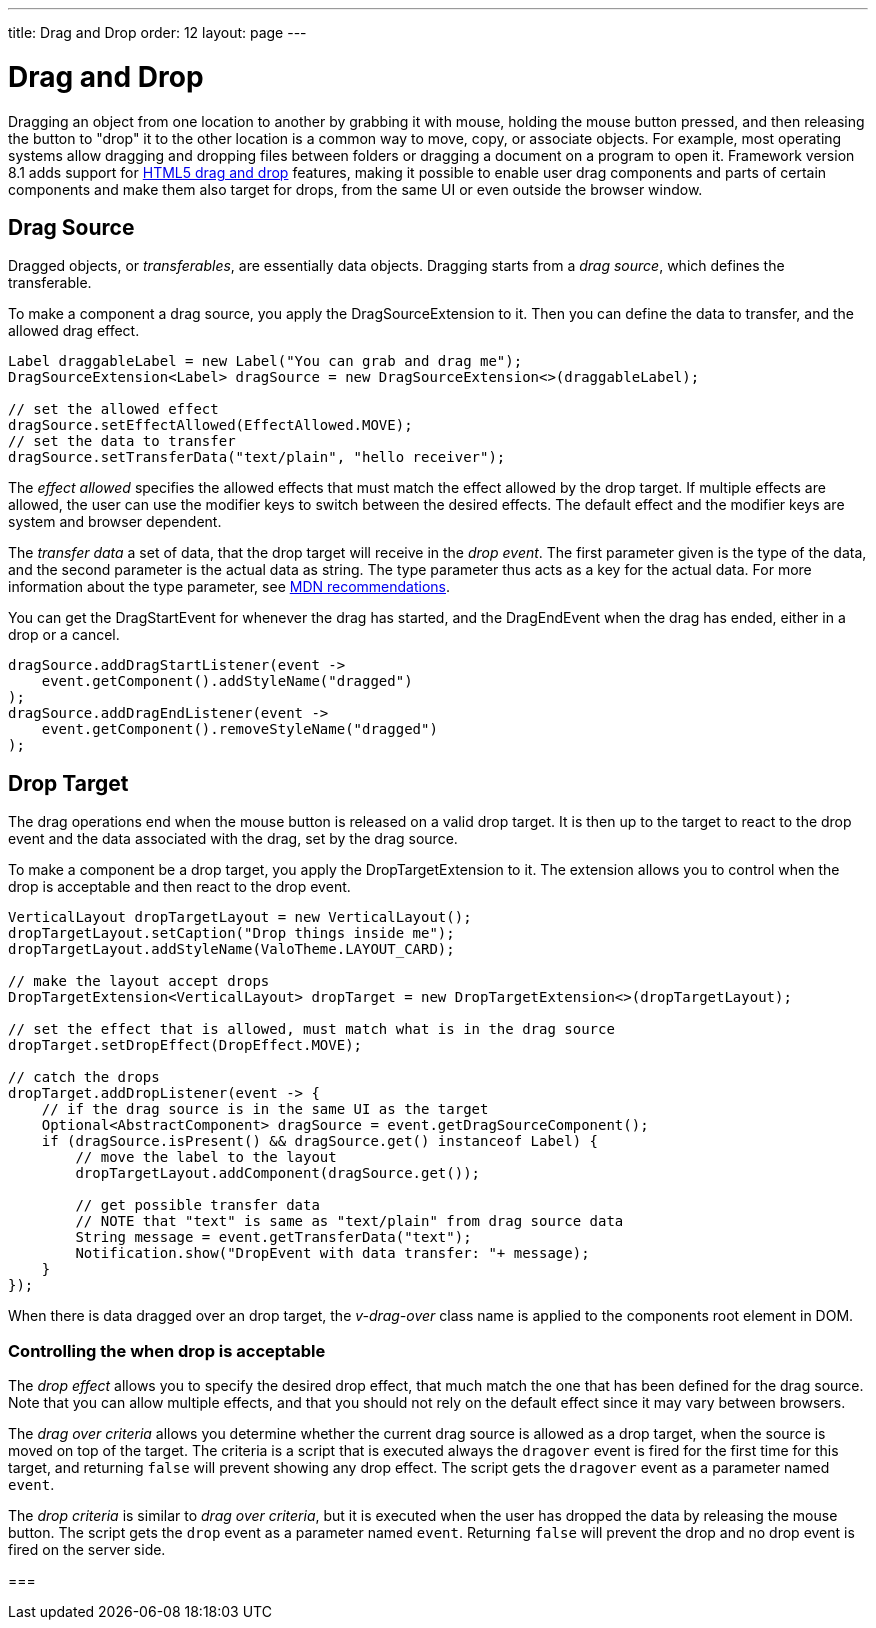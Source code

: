 ---
title: Drag and Drop
order: 12
layout: page
---

[[advanced.dragndrop]]
= Drag and Drop

((("Drag and Drop", id="term.advanced.dragndrop", range="startofrange")))


Dragging an object from one location to another by grabbing it with mouse,
holding the mouse button pressed, and then releasing the button to "drop" it to
the other location is a common way to move, copy, or associate objects. For
example, most operating systems allow dragging and dropping files between
folders or dragging a document on a program to open it. Framework version 8.1 adds support for https://developer.mozilla.org/en-US/docs/Web/API/HTML_Drag_and_Drop_API[HTML5 drag and drop] features, making it
possible to enable user drag components and parts of certain components and make them also target for drops, from the same UI or even outside the browser window.

== Drag Source

Dragged objects, or __transferables__, are essentially data objects.
Dragging starts from a __drag source__, which defines the transferable.

To make a component a drag source, you apply the [classname]#DragSourceExtension# to it. Then you can define the data to transfer, and the allowed drag effect.

[source, java]
----
Label draggableLabel = new Label("You can grab and drag me");
DragSourceExtension<Label> dragSource = new DragSourceExtension<>(draggableLabel);

// set the allowed effect
dragSource.setEffectAllowed(EffectAllowed.MOVE);
// set the data to transfer
dragSource.setTransferData("text/plain", "hello receiver");
----

The __effect allowed__ specifies the allowed effects that must match the effect allowed by the drop target. If multiple effects are allowed, the user can use the modifier keys to switch between the desired effects. The default effect and the modifier keys are system and browser dependent.

The __transfer data__ a set of data, that the drop target will receive in the __drop event__. The first parameter given is the type of the data, and the second parameter is the actual data as string. The type parameter thus acts as a key for the actual data. For more information about the
type parameter, see https://developer.mozilla.org/en-US/docs/Web/API/HTML_Drag_and_Drop_API/Recommended_drag_types[MDN recommendations].

You can get the [classname]#DragStartEvent# for whenever the drag has started, and the [classname]#DragEndEvent# when the drag has ended, either in a drop or a cancel.

[source, java]
----
dragSource.addDragStartListener(event ->
    event.getComponent().addStyleName("dragged")
);
dragSource.addDragEndListener(event -> 
    event.getComponent().removeStyleName("dragged")
);
----

[[advanced.dragndrop.drophandler]]
== Drop Target

The drag operations end when the mouse button is released on a valid drop target. It is then up to the target to react to the drop event and the data associated with the drag, set by the drag source.

To make a component be a drop target, you apply the [classname]#DropTargetExtension# to it. The extension allows you to control when the drop is acceptable and then react to the drop event.

[source, java]
----
VerticalLayout dropTargetLayout = new VerticalLayout();
dropTargetLayout.setCaption("Drop things inside me");
dropTargetLayout.addStyleName(ValoTheme.LAYOUT_CARD);

// make the layout accept drops
DropTargetExtension<VerticalLayout> dropTarget = new DropTargetExtension<>(dropTargetLayout);

// set the effect that is allowed, must match what is in the drag source
dropTarget.setDropEffect(DropEffect.MOVE);

// catch the drops
dropTarget.addDropListener(event -> {
    // if the drag source is in the same UI as the target
    Optional<AbstractComponent> dragSource = event.getDragSourceComponent();
    if (dragSource.isPresent() && dragSource.get() instanceof Label) {
        // move the label to the layout
        dropTargetLayout.addComponent(dragSource.get());
        
        // get possible transfer data
        // NOTE that "text" is same as "text/plain" from drag source data
        String message = event.getTransferData("text");
        Notification.show("DropEvent with data transfer: "+ message);
    }
});
----

When there is data dragged over an drop target, the __v-drag-over__ class name is applied to the components root element in DOM.

=== Controlling the when drop is acceptable

The __drop effect__ allows you to specify the desired drop effect, that much match the one that has been
defined for the drag source. Note that you can allow multiple effects, and that you should not rely on the
default effect since it may vary between browsers.

The __drag over criteria__ allows you determine whether the current drag source is allowed as a drop target, when the source is moved on top of the target. The criteria is a script that is executed always the `dragover` event is fired for the first time for this target, and returning `false` will prevent showing any drop effect. The script gets the `dragover` event as a parameter named `event`.

The __drop criteria__ is similar to __drag over criteria__, but it is executed when the user has dropped the data by releasing the mouse button. The script gets the `drop` event as a parameter named `event`. Returning `false` will prevent the drop and no drop event is fired on the server side.

////
TODO Add an example of drag over criteria and drop criteria
////

=== 

////
TODO add back when supported with new API ?
[[advanced.dragndrop.external]]
== Dragging Files from Outside the Browser

The [classname]#DropTargetExtension# allows dragging files from outside the
browser and dropping them on a target component.

Dropped files are automatically uploaded to the application and can be acquired from the
wrapper with [methodname]#getFiles()#. The files are represented as
[classname]#Html5File# objects as defined in the inner class. You can define an
upload [classname]#Receiver# to receive the content of a file to an
[classname]#OutputStream#.

Dragging and dropping files to browser is supported in HTML 5 and requires a
compatible browser, such as Mozilla Firefox 3.6 or newer.

////

(((range="endofrange", startref="term.advanced.dragndrop")))


